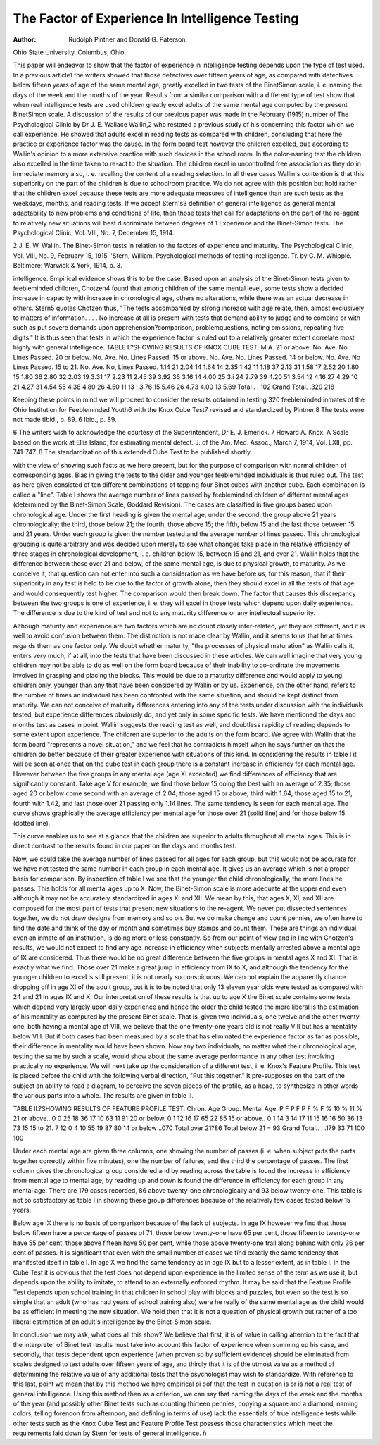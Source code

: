 The Factor of Experience In Intelligence Testing
==================================================

:Author:  Rudolph Pintner and Donald G. Paterson.
Ohio State University, Columbus, Ohio.

This paper will endeavor to show that the factor of experience
in intelligence testing depends upon the type of test used. In a
previous article1 the writers showed that those defectives over fifteen
years of age, as compared with defectives below fifteen years of age
of the same mental age, greatly excelled in two tests of the BinetSimon scale, i. e. naming the days of the week and the months of
the year. Results from a similar comparison with a different type
of test show that when real intelligence tests are used children greatly
excel adults of the same mental age computed by the present BinetSimon scale.
A discussion of the results of our previous paper was made in
the February (1915) number of The Psychological Clinic by
Dr J. E. Wallace Wallin,2 who restated a previous study of his
concerning this factor which we call experience. He showed that
adults excel in reading tests as compared with children, concluding
that here the practice or experience factor was the cause. In the
form board test however the children excelled, due according to Wallin's opinion to a more extensive practice with such devices in the
school room. In the color-naming test the children also excelled in
the time taken to re-act to the situation. The children excel in uncontrolled free association as they do in immediate memory also, i. e.
recalling the content of a reading selection. In all these cases Wallin's
contention is that this superiority on the part of the children is due
to schoolroom practice. We do not agree with this position but
hold rather that the children excel because these tests are more
adequate measures of intelligence than are such tests as the weekdays, months, and reading tests.
If we accept Stern's3 definition of general intelligence as general
mental adaptability to new problems and conditions of life, then
those tests that call for adaptations on the part of the re-agent to
relatively new situations will best discriminate between degrees of
1 Experience and the Binet-Simon tests. The Psychological Clinic, Vol. VIII, No. 7,
December 15, 1914.

2 J. E. W. Wallin. The Binet-Simon tests in relation to the factors of experience and
maturity. The Psychological Clinic, Vol. VIII, No. 9, February 15, 1915.
'Stern, William. Psychological methods of testing intelligence. Tr. by G. M. Whipple.
Baltimore: Warwick & York, 1914, p. 3.

intelligence. Empirical evidence shows this to be the case. Based
upon an analysis of the Binet-Simon tests given to feebleminded
children, Chotzen4 found that among children of the same mental
level, some tests show a decided increase in capacity with increase
in chronological age, others no alterations, while there was an actual
decrease in others. Stern5 quotes Chotzen thus, "The tests accompanied by strong increase with age relate, then, almost exclusively
to matters of information. . . . No increase at all is present with
tests that demand ability to judge and to combine or with such as
put severe demands upon apprehension?comparison, problemquestions, noting omissions, repeating five digits." It is thus seen
that tests in which the experience factor is ruled out to a relatively
greater extent correlate most highly with general intelligence.
TABLE I.?SHOWING RESULTS OF KNOX CUBE TEST.
M.A.
21 or above.
No.
Ave. No.
Lines
Passed.
20 or below.
No.
Ave. No.
Lines
Passed.
15 or above.
No.
Ave. No.
Lines
Passed.
14 or below.
No.
Ave. No
Lines
Passed.
15 to 21.
No.
Ave. No,
Lines
Passed.
1.14
21
2.04
14
1.64
14
2.35
1.42
11 1.18
37
2.13
31
1.58
17
2.52
20
1.80
15 1.80
36
2.80
32
2.03
19
3.31
17
2.23
11 2.45
39
3.92
36
3.16
14
4.00
25
3.i
24
2.79
39
4.20
51
3.54
12
4.16
27
4.29
10
21 4.27
31
4.54
55
4.38
4.80
26
4.50
11
13 ! 3.76 15
5.46
26
4.73
4.00
13
5.69
Total . . 102
Grand Total. .320
218

Keeping these points in mind we will proceed to consider the
results obtained in testing 320 feebleminded inmates of the Ohio
Institution for Feebleminded Youth6 with the Knox Cube Test7
revised and standardized by Pintner.8 The tests were not made
tIbid., p. 89.
6 Ibid., p. 89.

6 The writers wish to acknowledge the courtesy of the Superintendent, Dr E. J. Emerick.
7 Howard A. Knox. A Scale based on the work at Ellis Island, for estimating mental
defect. J. of the Am. Med. Assoc., March 7, 1914, Vol. LXII, pp. 741-747.
8 The standardization of this extended Cube Test to be published shortly.

with the view of showing such facts as we here present, but for the
purpose of comparison with normal children of corresponding ages.
Bias in giving the tests to the older and younger feebleminded
individuals is thus ruled out. The test as here given consisted of
ten different combinations of tapping four Binet cubes with another
cube. Each combination is called a "line". Table I shows the
average number of lines passed by feebleminded children of different
mental ages (determined by the Binet-Simon Scale, Goddard Revision). The cases are classified in five groups based upon chronological age. Under the first heading is given the mental age, under
the second, the group above 21 years chronologically; the third,
those below 21; the fourth, those above 15; the fifth, below 15 and
the last those between 15 and 21 years. Under each group is given
the number tested and the average number of lines passed.
This chronological grouping is quite arbitrary and was decided
upon merely to see what changes take place in the relative efficiency
of three stages in chronological development, i. e. children below 15,
between 15 and 21, and over 21. Wallin holds that the difference
between those over 21 and below, of the same mental age, is due
to physical growth, to maturity. As we conceive it, that question
can not enter into such a consideration as we have before us, for
this reason, that if their superiority in any test is held to be due to
the factor of growth alone, then they should excel in all the tests of
that age and would consequently test higher. The comparison would
then break down. The factor that causes this discrepancy between
the two groups is one of experience, i. e. they will excel in those tests
which depend upon daily experience. The difference is due to the
kind of test and not to any maturity difference or any intellectual
superiority.

Although maturity and experience are two factors which are
no doubt closely inter-related, yet they are different, and it is well
to avoid confusion between them. The distinction is not made
clear by Wallin, and it seems to us that he at times regards them
as one factor only. We doubt whether maturity, "the processes of
physical maturation" as Wallin calls it, enters very much, if at all,
into the tests that have been discussed in these articles. We can well
imagine that very young children may not be able to do as well on
the form board because of their inability to co-ordinate the movements involved in grasping and placing the blocks. This would be
due to a maturity difference and would apply to young children
only, younger than any that have been considered by Wallin or
by us. Experience, on the other hand, refers to the number of
times an individual has been confronted with the same situation,
and should be kept distinct from maturity. We can not conceive
of maturity differences entering into any of the tests under discussion with the individuals tested, but experience differences obviously
do, and yet only in some specific tests. We have mentioned the
days and months test as cases in point. Wallin suggests the reading test as well, and doubtless rapidity of reading depends to some
extent upon experience. The children are superior to the adults
on the form board. We agree with Wallin that the form board
"represents a novel situation," and we feel that he contradicts himself when he says further on that the children do better because of
their greater experience with situations of this kind.
In considering the results in table I it will be seen at once that
on the cube test in each group there is a constant increase in
efficiency for each mental age. However between the five groups
in any mental age (age XI excepted) we find differences of efficiency
that are significantly constant. Take age V for example, we find
those below 15 doing the best with an average of 2.35; those aged
20 or below come second with an average of 2.04; those aged 15 or
above, third with 1.64; those aged 15 to 21, fourth with 1.42, and last
those over 21 passing only 1.14 lines. The same tendency is seen
for each mental age. The curve shows graphically the average
efficiency per mental age for those over 21 (solid line) and for those
below 15 (dotted line).

This curve enables us to see at a glance that the children are
superior to adults throughout all mental ages. This is in direct
contrast to the results found in our paper on the days and months
test.

Now, we could take the average number of lines passed for
all ages for each group, but this would not be accurate for we have
not tested the same number in each group in each mental age. It
gives us an average which is not a proper basis for comparison. By
inspection of table I we see that the younger the child chronologically, the more lines he passes. This holds for all mental ages up to X.
Now, the Binet-Simon scale is more adequate at the upper end even
although it may not be accurately standardized in ages XI and XII.
We mean by this, that ages X, XI, and XII are composed for the
most part of tests that present new situations to the re-agent. We
never put dissected sentences together, we do not draw designs from
memory and so on. But we do make change and count pennies,
we often have to find the date and think of the day or month and
sometimes buy stamps and count them. These are things an
individual, even an inmate of an institution, is doing more or less
constantly. So from our point of view and in line with Chotzen's
results, we would not expect to find any age increase in efficiency
when subjects mentally arrested above a mental age of IX are considered. Thus there would be no great difference between the five
groups in mental ages X and XI. That is exactly what we find.
Those over 21 make a great jump in efficiency from IX to X,
and although the tendency for the younger children to excel is still
present, it is not nearly so conspicuous. We can not explain the
apparently chance dropping off in age XI of the adult group, but
it is to be noted that only 13 eleven year olds were tested as compared with 24 and 21 in ages IX and X.
Our interpretation of these results is that up to age X the
Binet scale contains some tests which depend very largely upon
daily experience and hence the older the child tested the more
liberal is the estimation of his mentality as computed by the present
Binet scale. That is, given two individuals, one twelve and the
other twenty-one, both having a mental age of VIII, we believe
that the one twenty-one years old is not really VIII but has a
mentality below VIII. But if both cases had been measured by
a scale that has eliminated the experience factor as far as possible,
their difference in mentality would have been shown. Now any
two individuals, no matter what their chronological age, testing the
same by such a scale, would show about the same average performance in any other test involving practically no experience.
We will next take up the consideration of a different test, i. e.
Knox's Feature Profile. This test is placed before the child with
the following verbal direction, "Put this together." It pre-supposes on the part of the subject an ability to read a diagram, to
perceive the seven pieces of the profile, as a head, to synthesize in
other words the various parts into a whole. The results are given
in table II.

TABLE II.?SHOWING RESULTS OF FEATURE PROFILE TEST.
Chron.
Age
Group.
Mental Age.
P F
P F
P F
%
F %
10
%
11
%
21 or above..
0 0
25
18
36
17
10
63
11
91
20 or below.
0 1
12
16
17
65
22
85
15 or above..
0 1
14
3 14
17
11
15
16
16
50
36
13
73
15
15 to 21.
7 12
0 4
10
55
19
87
80
14 or below ..070
Total over 21?86
Total below 21 = 93
Grand Total.. . .179
33
71
100
100

Under each mental age are given three columns, one showing
the number of passes (i. e. when subject puts the parts together
correctly within five minutes), one the number of failures, and the
third the percentage of passes. The first column gives the chronological group considered and by reading across the table is found
the increase in efficiency from mental age to mental age, by reading
up and down is found the difference in efficiency for each group in
any mental age. There are 179 cases recorded, 86 above twenty-one
chronologically and 93 below twenty-one. This table is not so satisfactory as table I in showing these group differences because of the
relatively few cases tested below 15 years.

Below age IX there is no basis of comparison because of the lack
of subjects. In age IX however we find that those below fifteen
have a percentage of passes of 71, those below twenty-one have 65
per cent, those fifteen to twenty-one have 55 per cent, those above
fifteen have 50 per cent, while those above twenty-one trail along
behind with only 36 per cent of passes. It is significant that even
with the small number of cases we find exactly the same tendency
that manifested itself in table I. In age X we find the same tendency as in age IX but to a lesser extent, as in table I.
In the Cube Test it is obvious that the test does not depend
upon experience in the limited sense of the term as we use it, but
depends upon the ability to imitate, to attend to an externally
enforced rhythm. It may be said that the Feature Profile Test
depends upon school training in that children in school play with
blocks and puzzles, but even so the test is so simple that an adult
(who has had years of school training also) were he really of the same
mental age as the child would be as efficient in meeting the new
situation. We hold then that it is not a question of physical growth
but rather of a too liberal estimation of an adult's intelligence by the
Binet-Simon scale.

In conclusion we may ask, what does all this show? We believe
that first, it is of value in calling attention to the fact that the interpreter of Binet test results must take into account this factor of
experience when summing up his case, and secondly, that tests
dependent upon experience (when proven so by sufficient evidence)
should be eliminated from scales designed to test adults over fifteen
years of age, and thirdly that it is of the utmost value as a method
of determining the relative value of any additional tests that the
psychologist may wish to standardize. With reference to this last,
point we mean that by this method we have empirical pi oof that
the test in question is or is not a real test of general intelligence.
Using this method then as a criterion, we can say that naming the
days of the week and the months of the year (and possibly other
Binet tests such as counting thirteen pennies, copying a square and
a diamond, naming colors, telling forenoon from afternoon, and
defining in terms of use) lack the essentials of true intelligence tests
while other tests such as the Knox Cube Test and Feature Profile
Test possess those characteristics which meet the requirements laid
down by Stern for tests of general intelligence.
ñ